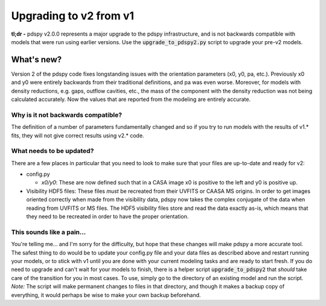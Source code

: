 =======================
Upgrading to v2 from v1
=======================

**tl;dr -** pdspy v2.0.0 represents a major upgrade to the pdspy infrastructure, and is not backwards compatible with models that were run using earlier versions. Use the :code:`upgrade_to_pdspy2.py` script to upgrade your pre-v2 models.

What's new?
"""""""""""

Version 2 of the pdspy code fixes longstanding issues with the orientation parameters (x0, y0, pa, etc.). Previously x0 and y0 were entirely backwards from their traditional definitions, and pa was even worse. Moreover, for models with density reductions, e.g. gaps, outflow cavities, etc., the mass of the component with the density reduction was not being calculated accurately. Now the values that are reported from the modeling are entirely accurate.

Why is it not backwards compatible?
===================================

The definition of a number of parameters fundamentally changed and so if you try to run models with the results of v1.* fits, they will not give correct results using v2.* code.

What needs to be updated?
=========================

There are a few places in particular that you need to look to make sure that your files are up-to-date and ready for v2:

* config.py

  * *x0/y0*: These are now defined such that in a CASA image x0 is positive to the left and y0 is positive up.

* Visibility HDF5 files: These files *must* be recreated from their UVFITS or CAASA MS origins. In order to get images oriented correctly when made from the visibility data, pdspy now takes the complex conjugate of the data when reading from UVFITS or MS files. The HDF5 visibility files store and read the data exactly as-is, which means that they need to be recreated in order to have the proper orientation.

This sounds like a pain...
==========================

You're telling me... and I'm sorry for the difficulty, but hope that these changes will make pdspy a more accurate tool. The safest thing to do would be to update your config.py file and your data files as described above and restart running your models, or to stick with v1 until you are done with your current modeling tasks and are ready to start fresh. If you do need to upgrade and can't wait for your models to finish, there is a helper script :code:`upgrade_to_pdspy2` that *should* take care of the transition for you in most cases. To use, simply go to the directory of an existing model and run the script. *Note:* The script will make permanent changes to files in that directory, and though it makes a backup copy of everything, it would perhaps be wise to make your own backup beforehand.
